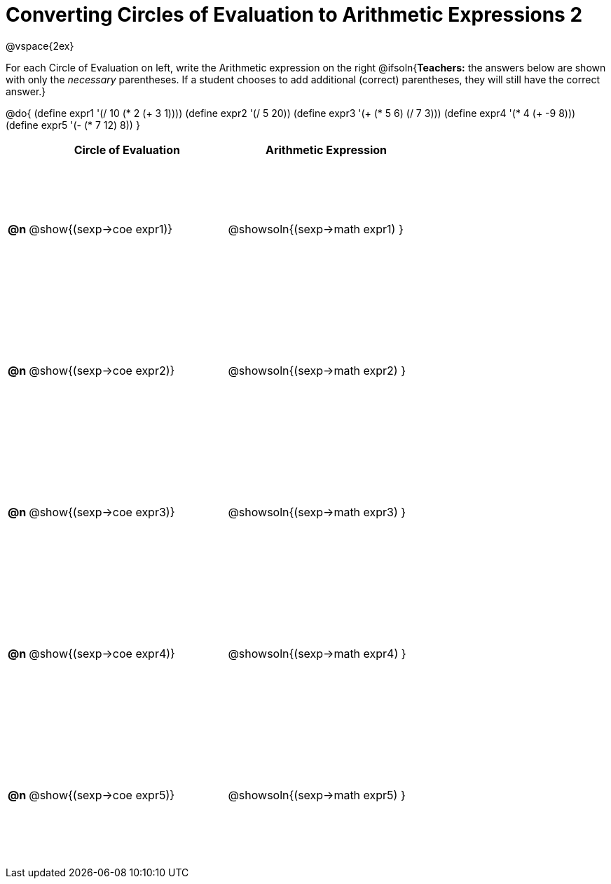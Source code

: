= Converting Circles of Evaluation to Arithmetic Expressions 2

++++
<style>
  td {height: 150pt;}
</style>
++++

@vspace{2ex}

For each Circle of Evaluation on left, write the Arithmetic expression on the right
@ifsoln{*Teachers:* the answers below are shown with only the _necessary_ parentheses. If a student chooses to add additional (correct) parentheses, they will still have the correct answer.}

@do{
  (define expr1 '(/ 10 (* 2 (+ 3 1))))
  (define expr2 '(/ 5 20))
  (define expr3 '(+ (* 5 6) (/ 7 3)))
  (define expr4 '(* 4 (+ -9 8)))
  (define expr5 '(- (* 7 12) 8))
}

[cols=".^1a,^.^10a,^.^10a",options="header",stripes="none"]
|===
|    | Circle of Evaluation        | Arithmetic Expression
|*@n*| @show{(sexp->coe expr1)}    | @showsoln{(sexp->math expr1) }
|*@n*| @show{(sexp->coe expr2)}    | @showsoln{(sexp->math expr2) }
|*@n*| @show{(sexp->coe expr3)}    | @showsoln{(sexp->math expr3) }
|*@n*| @show{(sexp->coe expr4)}    | @showsoln{(sexp->math expr4) }
|*@n*| @show{(sexp->coe expr5)}    | @showsoln{(sexp->math expr5) }
|===
